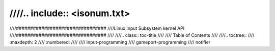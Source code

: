 ////.. include:: <isonum.txt>
////
////################################
////Linux Input Subsystem kernel API
////################################
////
////.. class:: toc-title
////
////        Table of Contents
////
////.. toctree::
////   :maxdepth: 2
////   :numbered:
////
////   input-programming
////   gameport-programming
////   notifier
